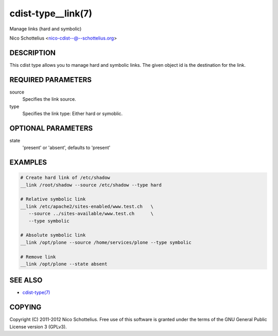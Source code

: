 cdist-type__link(7)
===================
Manage links (hard and symbolic)

Nico Schottelius <nico-cdist--@--schottelius.org>


DESCRIPTION
-----------
This cdist type allows you to manage hard and symbolic links.
The given object id is the destination for the link.


REQUIRED PARAMETERS
-------------------
source
   Specifies the link source.

type
   Specifies the link type: Either hard or symoblic.


OPTIONAL PARAMETERS
-------------------
state
   'present' or 'absent', defaults to 'present'


EXAMPLES
--------

.. code-block:: sh

    # Create hard link of /etc/shadow
    __link /root/shadow --source /etc/shadow --type hard

    # Relative symbolic link
    __link /etc/apache2/sites-enabled/www.test.ch   \
       --source ../sites-available/www.test.ch      \
       --type symbolic

    # Absolute symbolic link
    __link /opt/plone --source /home/services/plone --type symbolic

    # Remove link
    __link /opt/plone --state absent


SEE ALSO
--------
- `cdist-type(7) <cdist-type.html>`_


COPYING
-------
Copyright \(C) 2011-2012 Nico Schottelius. Free use of this software is
granted under the terms of the GNU General Public License version 3 (GPLv3).
